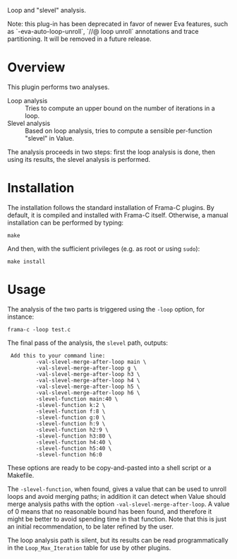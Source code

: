 Loop and "slevel" analysis.

Note: this plug-in has been deprecated in favor of newer Eva features, such as
      `-eva-auto-loop-unroll`, `//@ loop unroll` annotations and trace
      partitioning. It will be removed in a future release.

* Overview

This plugin performs two analyses.

 - Loop analysis :: Tries to compute an upper bound on the number of
                    iterations in a loop.
 - Slevel analysis :: Based on loop analysis, tries to compute a
      sensible per-function "slevel" in Value.

The analysis proceeds in two steps: first the loop analysis is done,
then using its results, the slevel analysis is performed.

* Installation

The installation follows the standard installation of Frama-C
plugins. By default, it is compiled and installed with Frama-C itself.
Otherwise, a manual installation can be performed by typing:

: make

And then, with the sufficient privileges (e.g. as root or using =sudo=):

: make install

* Usage

The analysis of the two parts is triggered using the =-loop= option, for
instance:

: frama-c -loop test.c

The final pass of the analysis, the =slevel= path, outputs:

:  Add this to your command line:
:          -val-slevel-merge-after-loop main \
:          -val-slevel-merge-after-loop g \
:          -val-slevel-merge-after-loop h3 \
:          -val-slevel-merge-after-loop h4 \
:          -val-slevel-merge-after-loop h5 \
:          -val-slevel-merge-after-loop h6 \
:          -slevel-function main:40 \
:          -slevel-function k:2 \
:          -slevel-function f:8 \
:          -slevel-function g:0 \
:          -slevel-function h:9 \
:          -slevel-function h2:9 \
:          -slevel-function h3:80 \
:          -slevel-function h4:40 \
:          -slevel-function h5:40 \
:          -slevel-function h6:0

These options are ready to be copy-and-pasted into a shell script or a Makefile.

The =-slevel-function=, when found, gives a value that can be used to
unroll loops and avoid merging paths; in addition it can detect when
Value should merge analysis paths with the option
=-val-slevel-merge-after-loop=. A value of 0 means that no reasonable bound
has been found, and therefore it might be better to avoid spending time in that
function. Note that this is just an initial recommendation, to be later refined
by the user.

The loop analysis path is silent, but its results can be read
programmatically in the =Loop_Max_Iteration= table for use by other
plugins.
